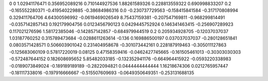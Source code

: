 0	0
1.02941176471	0.356952089216
0.710144927536	1.88261589326
0.228813559322	0.690998833207
0.2	-0.165552280371
-0.419540229885	-0.38684986316
0.0	-0.230737729563
-0.158415841584	-0.317170808994
0.329411764706	4.64300596992
-0.0619469026549	8.75437159381
-0.207547169811	-0.968299814491
-0.0357142857143	0.192179904756
0.0123456790123	0.0429445752924
0.146341463415	-0.256907289923
0.117021276596	1.58172385046
-0.142857142857	-0.684979944519
0.2	0.205934928705
-0.12037037037	1.03187760252
0.315789473684	-0.0288611263614
-0.136	0.169886500197
0.037037037037	-0.280128651841
0.0803571428571	0.506603901042
0.231404958678	-0.301073442161
0.228187919463	-0.305011127863
-0.125683060109	0.57817220019
0.08125	0.47158359416
-0.0462427745665	-0.161505461013
-0.30303030303	-0.572487644152
0.182608695652	5.85482033185
-0.132352941176	-0.664964415922
-0.0593220338983	-0.0189073849024
-0.189189189189	-0.2822094821
0.0444444444444	1.16218674306
0.0212765957447	-0.181117338016
-0.197916666667	-0.515507609693
-0.0649350649351	-0.253131688135
